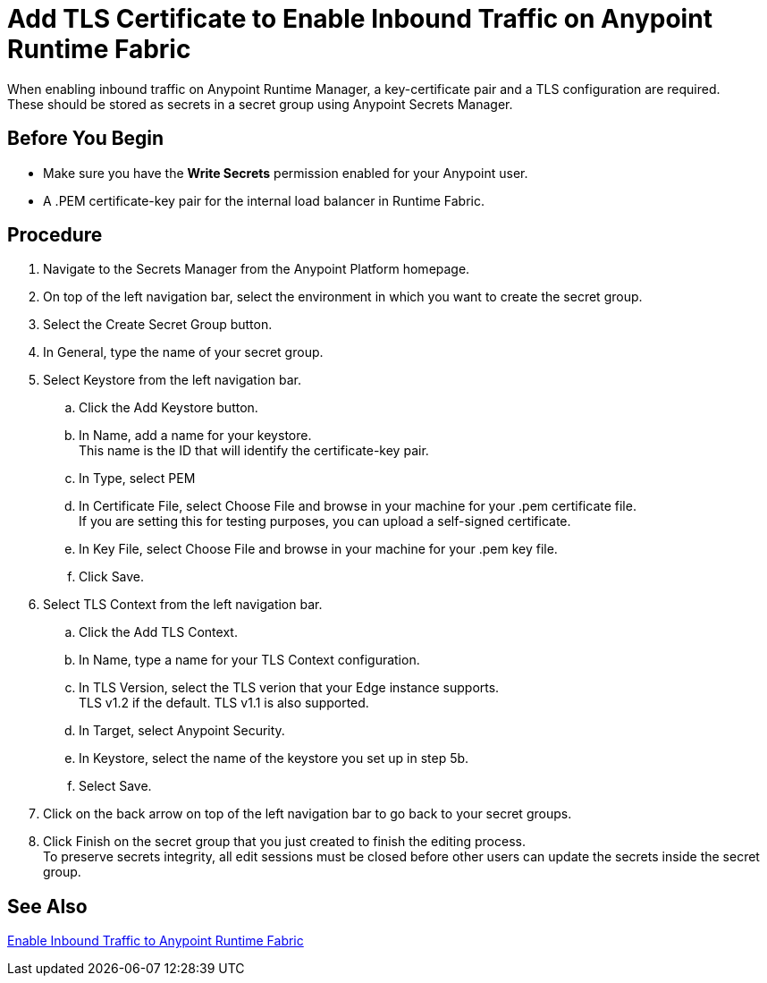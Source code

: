 = Add TLS Certificate to Enable Inbound Traffic on Anypoint Runtime Fabric
:noindex:

When enabling inbound traffic on Anypoint Runtime Manager, a key-certificate pair and a TLS configuration are required. +
These should be stored as secrets in a secret group using Anypoint Secrets Manager.

== Before You Begin

* Make sure you have the *Write Secrets* permission enabled for your Anypoint user.
* A .PEM certificate-key pair for the internal load balancer in Runtime Fabric.

== Procedure

. Navigate to the Secrets Manager from the Anypoint Platform homepage.
. On top of the left navigation bar, select the environment in which you want to create the secret group.
. Select the Create Secret Group button.
. In General, type the name of your secret group. +
. Select Keystore from the left navigation bar.
.. Click the Add Keystore button.
.. In Name, add a name for your keystore. +
This name is the ID that will identify the certificate-key pair.
.. In Type, select PEM
.. In Certificate File, select Choose File and browse in your machine for your .pem certificate file. +
If you are setting this for testing purposes, you can upload a self-signed certificate.
.. In Key File, select Choose  File and browse in your machine for your .pem key file.
.. Click Save.
. Select TLS Context from the left navigation bar.
.. Click the Add TLS Context.
.. In Name, type a name for your TLS Context configuration.
.. In TLS Version, select the TLS verion that your Edge instance supports. +
TLS v1.2 if the default. TLS v1.1 is also supported.
.. In Target, select Anypoint Security.
.. In Keystore, select the name of the keystore you set up in step 5b.
.. Select Save.
. Click on the back arrow on top of the left navigation bar to go back to your secret groups.
. Click Finish on the secret group that you just created to finish the editing process. +
To preserve secrets integrity, all edit sessions must be closed before other users can update the secrets inside the secret group.

== See Also


link:/anypoint-runtime-fabric/v/1.0/enable-inbound-traffic[Enable Inbound Traffic to Anypoint Runtime Fabric]

